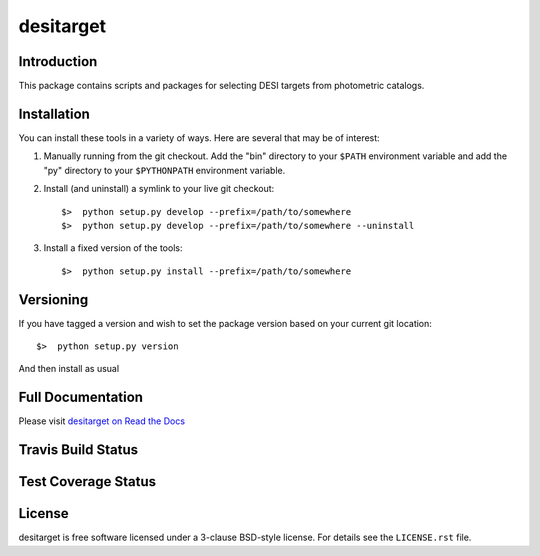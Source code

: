 ==========
desitarget
==========

Introduction
------------

This package contains scripts and packages for selecting DESI targets
from photometric catalogs.

Installation
------------

You can install these tools in a variety of ways.  Here are several that may be of interest:

1.  Manually running from the git checkout.  Add the "bin" directory to your
    ``$PATH`` environment variable and add the "py" directory to your
    ``$PYTHONPATH`` environment variable.
2.  Install (and uninstall) a symlink to your live git checkout::

    $>  python setup.py develop --prefix=/path/to/somewhere
    $>  python setup.py develop --prefix=/path/to/somewhere --uninstall

3.  Install a fixed version of the tools::

    $>  python setup.py install --prefix=/path/to/somewhere

Versioning
----------

If you have tagged a version and wish to set the package version based on your
current git location::

    $>  python setup.py version

And then install as usual

Full Documentation
------------------

Please visit `desitarget on Read the Docs`_

.. image:: https://readthedocs.org/projects/desitarget/badge/?version=latest
    :target: http://desitarget.readthedocs.org/en/latest/
    :alt: Documentation Status

.. _`desitarget on Read the Docs`: http://desitarget.readthedocs.org/en/latest/

Travis Build Status
-------------------

.. image:: https://img.shields.io/travis/desihub/desitarget.svg
    :target: https://travis-ci.org/desihub/desitarget
    :alt: Travis Build Status


Test Coverage Status
--------------------

.. image:: https://coveralls.io/repos/desihub/desitarget/badge.svg?branch=master&service=github
    :target: https://coveralls.io/github/desihub/desitarget?branch=master
    :alt: Test Coverage Status

License
-------

desitarget is free software licensed under a 3-clause BSD-style license. For details see
the ``LICENSE.rst`` file.
